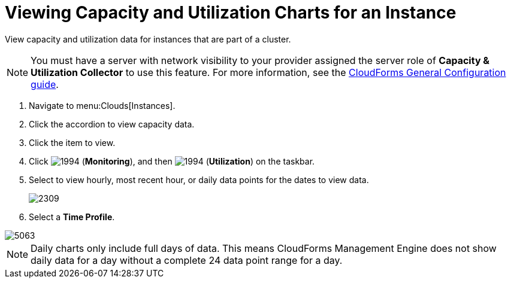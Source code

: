 = Viewing Capacity and Utilization Charts for an Instance

View capacity and utilization data for instances that are part of a cluster.

[NOTE]
======
You must have a server with network visibility to your provider assigned the server role of *Capacity & Utilization Collector* to use this feature.
For more information, see the link:https://access.redhat.com/documentation/en/red-hat-cloudforms/version-4.1-beta/general-configuration/#profiles[CloudForms General Configuration guide].
======
. Navigate to menu:Clouds[Instances].
. Click the accordion to view capacity data.
. Click the item to view.
. Click  image:images/1994.png[] (*Monitoring*), and then  image:images/1994.png[] (*Utilization*) on the taskbar.
. Select to view hourly, most recent hour, or daily data points for the dates to view data.
+

image::images/2309.png[]

. Select a *Time Profile*.


image::images/5063.png[]

[NOTE]
======
Daily charts only include full days of data.
This means CloudForms Management Engine does not show daily data for a day without a complete 24 data point range for a day.
======


